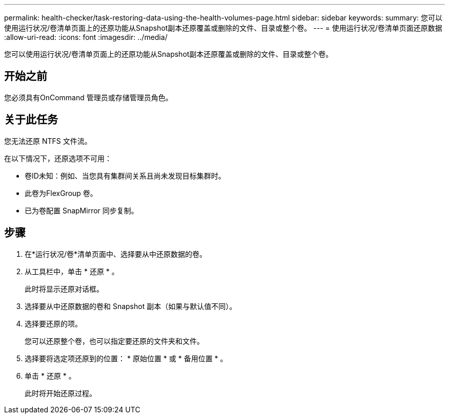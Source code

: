 ---
permalink: health-checker/task-restoring-data-using-the-health-volumes-page.html 
sidebar: sidebar 
keywords:  
summary: 您可以使用运行状况/卷清单页面上的还原功能从Snapshot副本还原覆盖或删除的文件、目录或整个卷。 
---
= 使用运行状况/卷清单页面还原数据
:allow-uri-read: 
:icons: font
:imagesdir: ../media/


[role="lead"]
您可以使用运行状况/卷清单页面上的还原功能从Snapshot副本还原覆盖或删除的文件、目录或整个卷。



== 开始之前

您必须具有OnCommand 管理员或存储管理员角色。



== 关于此任务

您无法还原 NTFS 文件流。

在以下情况下，还原选项不可用：

* 卷ID未知：例如、当您具有集群间关系且尚未发现目标集群时。
* 此卷为FlexGroup 卷。
* 已为卷配置 SnapMirror 同步复制。




== 步骤

. 在*运行状况/卷*清单页面中、选择要从中还原数据的卷。
. 从工具栏中，单击 * 还原 * 。
+
此时将显示还原对话框。

. 选择要从中还原数据的卷和 Snapshot 副本（如果与默认值不同）。
. 选择要还原的项。
+
您可以还原整个卷，也可以指定要还原的文件夹和文件。

. 选择要将选定项还原到的位置： * 原始位置 * 或 * 备用位置 * 。
. 单击 * 还原 * 。
+
此时将开始还原过程。


